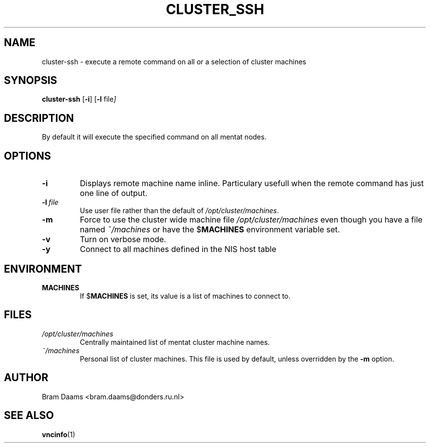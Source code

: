 .\" Process this file with
.\" groff -man -Tascii cluster-ssh.1
.\"
.TH CLUSTER_SSH 1 "16 march 2006" dccn "Mentat Cluster Utilities"
.SH NAME
cluster-ssh \- execute a remote command on all or a selection of cluster machines
.SH SYNOPSIS
.B cluster-ssh 
.RB [\| \-i \|\|]
.RB [\| \-l \|
.RI file ]
.SH DESCRIPTION
By default it will execute the specified command on all mentat nodes.
.SH OPTIONS

.TP
.BI \-i
Displays remote machine name inline. Particulary usefull when the remote command has just one line of output.

.TP
.BI \-l\  file 
Use user file rather than the default of
.IR /opt/cluster/machines .

.TP
.BI \-m
Force to use the cluster wide machine file
.IR /opt/cluster/machines
even though you have a file named
.IR ~/machines
or have the
.RB $ MACHINES
environment variable set.

.TP
.BI \-v
Turn on verbose mode.

.TP
.BI \-y
Connect to all machines defined in the NIS host table

.SH ENVIRONMENT
.TP
.B MACHINES
If
.RB $ MACHINES
is set, its value is a list of machines to connect to.

.SH FILES
.TP
.I /opt/cluster/machines
Centrally maintained list of mentat cluster machine names.
.TP
.I ~/machines
Personal list of cluster machines. This file is used by default, unless overridden by the
.BR \-m 
option.

.SH AUTHOR
Bram Daams <bram.daams@donders.ru.nl>
.SH "SEE ALSO"
.BR vncinfo (1)
